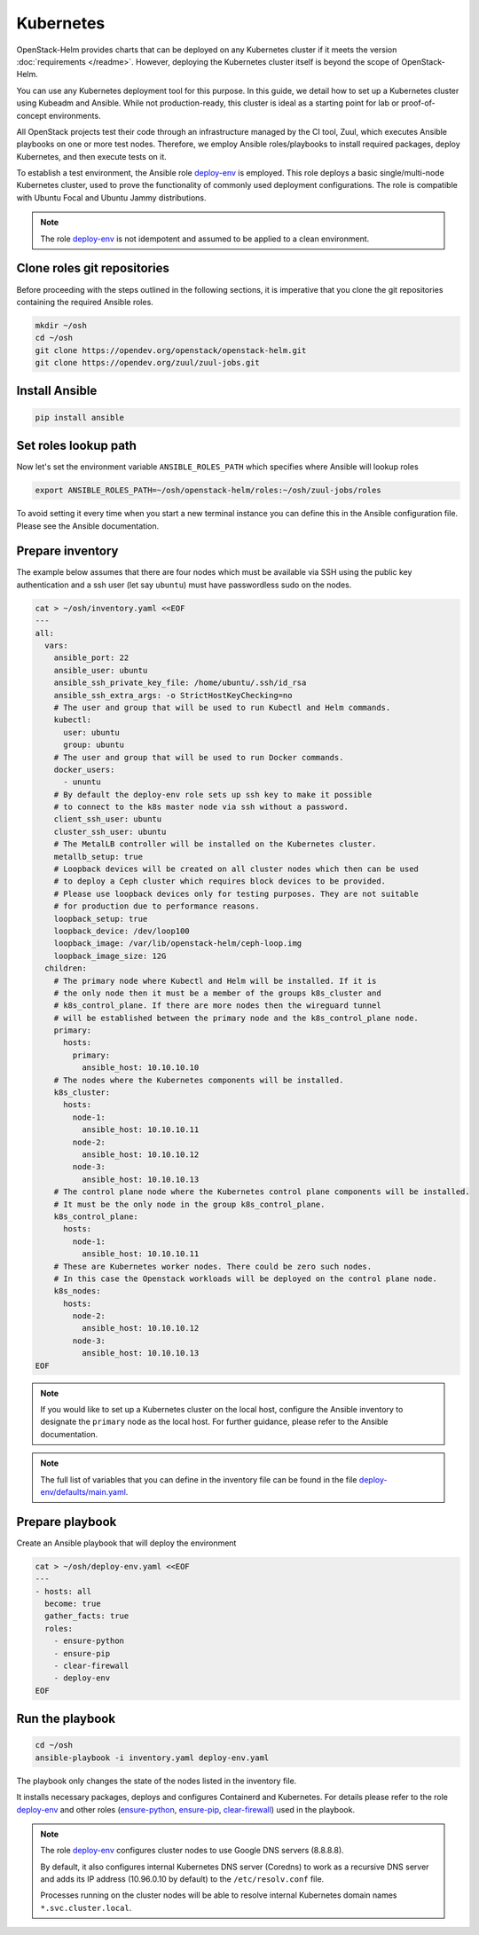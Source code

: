 Kubernetes
==========

OpenStack-Helm provides charts that can be deployed on any Kubernetes cluster if it meets
the version :doc:`requirements </readme>`. However, deploying the Kubernetes cluster itself is beyond
the scope of OpenStack-Helm.

You can use any Kubernetes deployment tool for this purpose. In this guide, we detail how to set up
a Kubernetes cluster using Kubeadm and Ansible. While not production-ready, this cluster is ideal
as a starting point for lab or proof-of-concept environments.

All OpenStack projects test their code through an infrastructure managed by the CI
tool, Zuul, which executes Ansible playbooks on one or more test nodes. Therefore, we employ Ansible
roles/playbooks to install required packages, deploy Kubernetes, and then execute tests on it.

To establish a test environment, the Ansible role `deploy-env`_ is employed. This role deploys
a basic single/multi-node Kubernetes cluster, used to prove the functionality of commonly used
deployment configurations. The role is compatible with Ubuntu Focal and Ubuntu Jammy distributions.

.. note::
   The role `deploy-env`_ is not idempotent and assumed to be applied to a clean environment.

Clone roles git repositories
----------------------------

Before proceeding with the steps outlined in the following sections, it is
imperative that you clone the git repositories containing the required Ansible roles.

.. code-block:: bash

    mkdir ~/osh
    cd ~/osh
    git clone https://opendev.org/openstack/openstack-helm.git
    git clone https://opendev.org/zuul/zuul-jobs.git

Install Ansible
---------------

.. code-block:: bash

    pip install ansible

Set roles lookup path
---------------------

Now let's set the environment variable ``ANSIBLE_ROLES_PATH`` which specifies
where Ansible will lookup roles

.. code-block:: bash

    export ANSIBLE_ROLES_PATH=~/osh/openstack-helm/roles:~/osh/zuul-jobs/roles

To avoid setting it every time when you start a new terminal instance you can define this
in the Ansible configuration file. Please see the Ansible documentation.

Prepare inventory
-----------------

The example below assumes that there are four nodes which must be available via
SSH using the public key authentication and a ssh user (let say ``ubuntu``)
must have passwordless sudo on the nodes.

.. code-block:: bash

    cat > ~/osh/inventory.yaml <<EOF
    ---
    all:
      vars:
        ansible_port: 22
        ansible_user: ubuntu
        ansible_ssh_private_key_file: /home/ubuntu/.ssh/id_rsa
        ansible_ssh_extra_args: -o StrictHostKeyChecking=no
        # The user and group that will be used to run Kubectl and Helm commands.
        kubectl:
          user: ubuntu
          group: ubuntu
        # The user and group that will be used to run Docker commands.
        docker_users:
          - ununtu
        # By default the deploy-env role sets up ssh key to make it possible
        # to connect to the k8s master node via ssh without a password.
        client_ssh_user: ubuntu
        cluster_ssh_user: ubuntu
        # The MetalLB controller will be installed on the Kubernetes cluster.
        metallb_setup: true
        # Loopback devices will be created on all cluster nodes which then can be used
        # to deploy a Ceph cluster which requires block devices to be provided.
        # Please use loopback devices only for testing purposes. They are not suitable
        # for production due to performance reasons.
        loopback_setup: true
        loopback_device: /dev/loop100
        loopback_image: /var/lib/openstack-helm/ceph-loop.img
        loopback_image_size: 12G
      children:
        # The primary node where Kubectl and Helm will be installed. If it is
        # the only node then it must be a member of the groups k8s_cluster and
        # k8s_control_plane. If there are more nodes then the wireguard tunnel
        # will be established between the primary node and the k8s_control_plane node.
        primary:
          hosts:
            primary:
              ansible_host: 10.10.10.10
        # The nodes where the Kubernetes components will be installed.
        k8s_cluster:
          hosts:
            node-1:
              ansible_host: 10.10.10.11
            node-2:
              ansible_host: 10.10.10.12
            node-3:
              ansible_host: 10.10.10.13
        # The control plane node where the Kubernetes control plane components will be installed.
        # It must be the only node in the group k8s_control_plane.
        k8s_control_plane:
          hosts:
            node-1:
              ansible_host: 10.10.10.11
        # These are Kubernetes worker nodes. There could be zero such nodes.
        # In this case the Openstack workloads will be deployed on the control plane node.
        k8s_nodes:
          hosts:
            node-2:
              ansible_host: 10.10.10.12
            node-3:
              ansible_host: 10.10.10.13
    EOF

.. note::
   If you would like to set up a Kubernetes cluster on the local host,
   configure the Ansible inventory to designate the ``primary`` node as the local host.
   For further guidance, please refer to the Ansible documentation.

.. note::
   The full list of variables that you can define in the inventory file can be found in the
   file `deploy-env/defaults/main.yaml`_.

Prepare playbook
----------------

Create an Ansible playbook that will deploy the environment

.. code-block:: bash

    cat > ~/osh/deploy-env.yaml <<EOF
    ---
    - hosts: all
      become: true
      gather_facts: true
      roles:
        - ensure-python
        - ensure-pip
        - clear-firewall
        - deploy-env
    EOF

Run the playbook
-----------------

.. code-block:: bash

    cd ~/osh
    ansible-playbook -i inventory.yaml deploy-env.yaml

The playbook only changes the state of the nodes listed in the inventory file.

It installs necessary packages, deploys and configures Containerd and Kubernetes. For
details please refer to the role `deploy-env`_ and other roles (`ensure-python`_,
`ensure-pip`_, `clear-firewall`_) used in the playbook.

.. note::
   The role `deploy-env`_ configures cluster nodes to use Google DNS servers (8.8.8.8).

   By default, it also configures internal Kubernetes DNS server (Coredns) to work
   as a recursive DNS server and adds its IP address (10.96.0.10 by default) to the
   ``/etc/resolv.conf`` file.

   Processes running on the cluster nodes will be able to resolve internal
   Kubernetes domain names ``*.svc.cluster.local``.

.. _deploy-env: https://opendev.org/openstack/openstack-helm/src/branch/master/roles/deploy-env
.. _deploy-env/defaults/main.yaml: https://opendev.org/openstack/openstack-helm/src/branch/master/roles/deploy-env/defaults/main.yaml
.. _zuul-jobs: https://opendev.org/zuul/zuul-jobs.git
.. _ensure-python: https://opendev.org/zuul/zuul-jobs/src/branch/master/roles/ensure-python
.. _ensure-pip: https://opendev.org/zuul/zuul-jobs/src/branch/master/roles/ensure-pip
.. _clear-firewall: https://opendev.org/zuul/zuul-jobs/src/branch/master/roles/clear-firewall
.. _openstack-helm: https://opendev.org/openstack/openstack-helm.git
